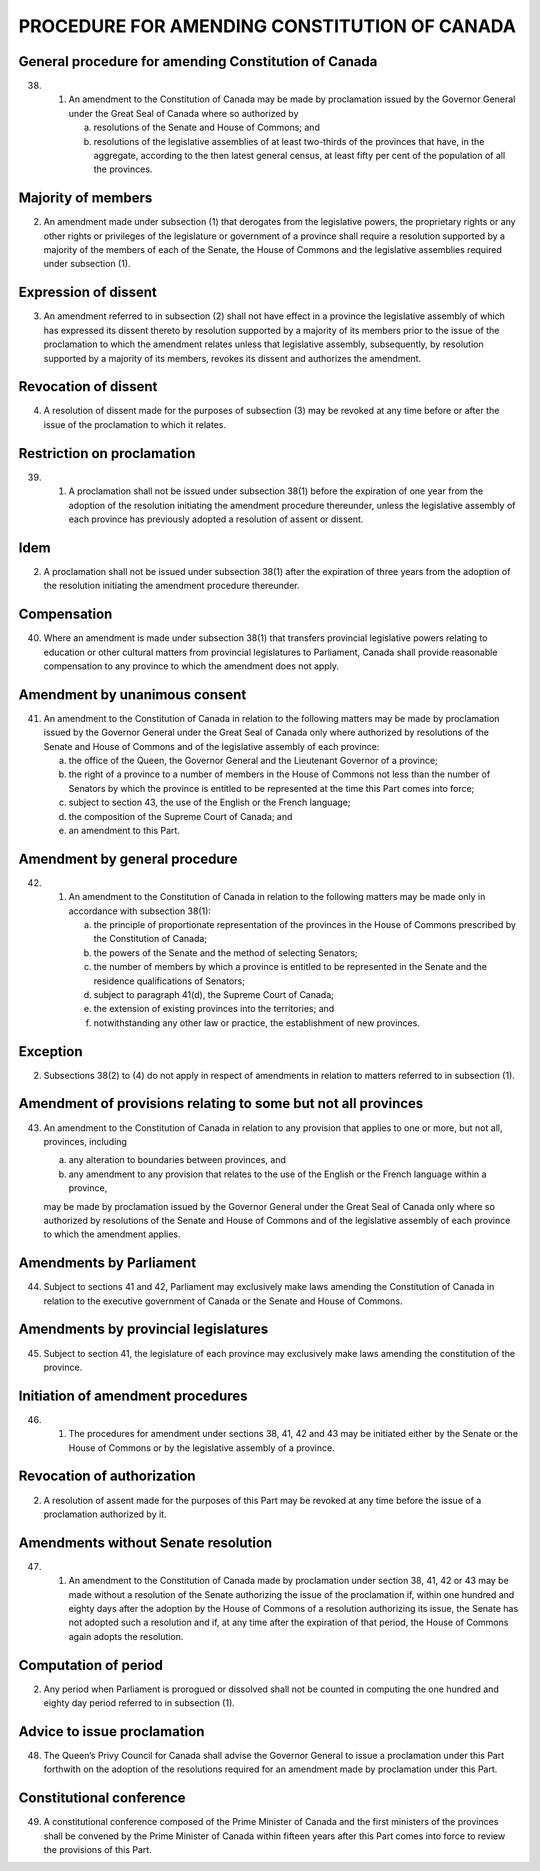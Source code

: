 =============================================
PROCEDURE FOR AMENDING CONSTITUTION OF CANADA
=============================================

General procedure for amending Constitution of Canada
=====================================================

38.
  (1) An amendment to the Constitution of Canada may be made by proclamation
      issued by the Governor General under the Great Seal of Canada where so authorized
      by

      (a) resolutions of the Senate and House of Commons; and
      (b) resolutions of the legislative assemblies of at least two-thirds of the provinces
          that have, in the aggregate, according to the then latest general census, at least
          fifty per cent of the population of all the provinces.

Majority of members
===================

(2) An amendment made under subsection (1) that derogates from the legislative
    powers, the proprietary rights or any other rights or privileges of the legislature or
    government of a province shall require a resolution supported by a majority of the
    members of each of the Senate, the House of Commons and the legislative assemblies
    required under subsection (1).

Expression of dissent
=====================

(3) An amendment referred to in subsection (2) shall not have effect in a
    province the legislative assembly of which has expressed its dissent thereto by resolution
    supported by a majority of its members prior to the issue of the proclamation
    to which the amendment relates unless that legislative assembly, subsequently, by
    resolution supported by a majority of its members, revokes its dissent and authorizes
    the amendment.

Revocation of dissent
=====================

(4) A resolution of dissent made for the purposes of subsection (3) may be revoked
    at any time before or after the issue of the proclamation to which it relates.

Restriction on proclamation
===========================

39.
   (1) A proclamation shall not be issued under subsection 38(1) before the expiration
       of one year from the adoption of the resolution initiating the amendment
       procedure thereunder, unless the legislative assembly of each province has previously
       adopted a resolution of assent or dissent.

Idem
====

(2) A proclamation shall not be issued under subsection 38(1) after the expiration
    of three years from the adoption of the resolution initiating the amendment procedure
    thereunder.

Compensation
============

40. Where an amendment is made under subsection 38(1) that transfers provincial
    legislative powers relating to education or other cultural matters from provincial
    legislatures to Parliament, Canada shall provide reasonable compensation to any
    province to which the amendment does not apply.

Amendment by unanimous consent
==============================

41. An amendment to the Constitution of Canada in relation to the following
    matters may be made by proclamation issued by the Governor General under the
    Great Seal of Canada only where authorized by resolutions of the Senate and House
    of Commons and of the legislative assembly of each province:

    (a) the office of the Queen, the Governor General and the Lieutenant Governor
        of a province;
    (b) the right of a province to a number of members in the House of Commons
        not less than the number of Senators by which the province is entitled to be represented
        at the time this Part comes into force;
    (c) subject to section 43, the use of the English or the French language;
    (d) the composition of the Supreme Court of Canada; and
    (e) an amendment to this Part.

Amendment by general procedure
==============================

42.
  (1) An amendment to the Constitution of Canada in relation to the following
      matters may be made only in accordance with subsection 38(1):

      (a) the principle of proportionate representation of the provinces in the House of
          Commons prescribed by the Constitution of Canada;
      (b) the powers of the Senate and the method of selecting Senators;
      (c) the number of members by which a province is entitled to be represented in
          the Senate and the residence qualifications of Senators;
      (d) subject to paragraph 41(d), the Supreme Court of Canada;
      (e) the extension of existing provinces into the territories; and
      (f) notwithstanding any other law or practice, the establishment of new
          provinces.

Exception
=========

(2) Subsections 38(2) to (4) do not apply in respect of amendments in relation to
    matters referred to in subsection (1).

Amendment of provisions relating to some but not all provinces
==============================================================

43. An amendment to the Constitution of Canada in relation to any provision that
    applies to one or more, but not all, provinces, including

    (a) any alteration to boundaries between provinces, and
    (b) any amendment to any provision that relates to the use of the English or the
        French language within a province,

    may be made by proclamation issued by the Governor General under the Great Seal
    of Canada only where so authorized by resolutions of the Senate and House of
    Commons and of the legislative assembly of each province to which the amendment
    applies.

Amendments by Parliament
========================

44. Subject to sections 41 and 42, Parliament may exclusively make laws amending
    the Constitution of Canada in relation to the executive government of Canada or
    the Senate and House of Commons.

Amendments by provincial legislatures
=====================================

45. Subject to section 41, the legislature of each province may exclusively make
    laws amending the constitution of the province.

Initiation of amendment procedures
==================================

46.
  (1) The procedures for amendment under sections 38, 41, 42 and 43 may be
      initiated either by the Senate or the House of Commons or by the legislative assembly
      of a province.

Revocation of authorization
===========================

(2) A resolution of assent made for the purposes of this Part may be revoked at
    any time before the issue of a proclamation authorized by it.

Amendments without Senate resolution
====================================

47.
   (1) An amendment to the Constitution of Canada made by proclamation under
       section 38, 41, 42 or 43 may be made without a resolution of the Senate authorizing
       the issue of the proclamation if, within one hundred and eighty days after the
       adoption by the House of Commons of a resolution authorizing its issue, the Senate
       has not adopted such a resolution and if, at any time after the expiration of that period,
       the House of Commons again adopts the resolution.

Computation of period
=====================

(2) Any period when Parliament is prorogued or dissolved shall not be counted
    in computing the one hundred and eighty day period referred to in subsection (1).

Advice to issue proclamation
============================

48. The Queen’s Privy Council for Canada shall advise the Governor General to
    issue a proclamation under this Part forthwith on the adoption of the resolutions required
    for an amendment made by proclamation under this Part.

Constitutional conference
=========================

49. A constitutional conference composed of the Prime Minister of Canada and
    the first ministers of the provinces shall be convened by the Prime Minister of
    Canada within fifteen years after this Part comes into force to review the provisions
    of this Part.
